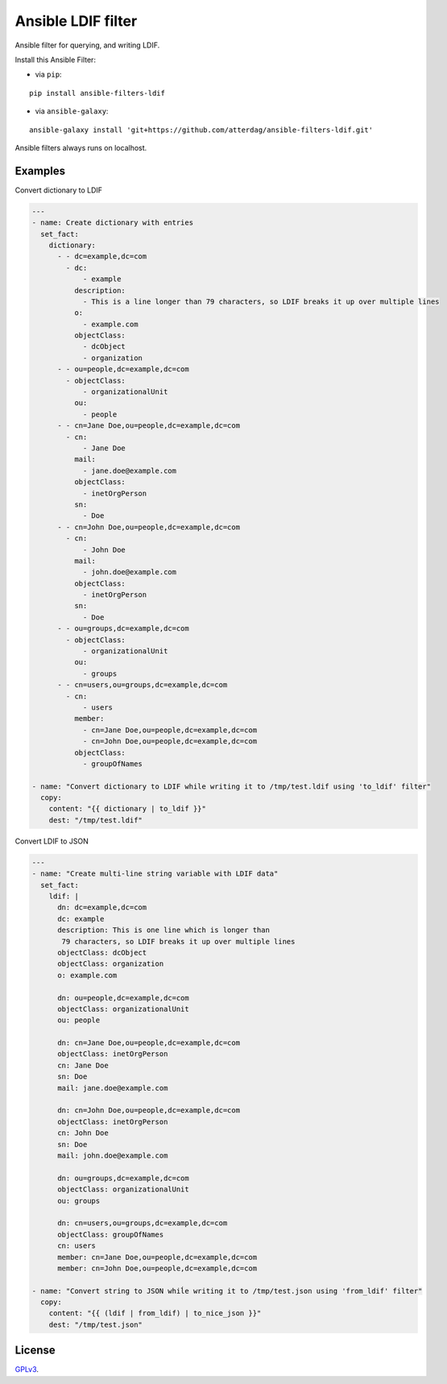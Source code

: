 Ansible LDIF filter
===================

Ansible filter for querying, and writing LDIF.

.. image:: https://img.shields.io/pypi/v/ansible-filters-ldif.svg
   :alt: Latest version
   :target: https://pypi.python.org/pypi/ansible-filters-ldif/
.. image:: https://jenkins.se.lemche.net/buildStatus/icon?job=ansible-filters-ldif%2Fdev&subject=Dev%20build%20duration%20${duration}
   :alt: Jenkins
   :target: https://jenkins.se.lemche.net/view/ansible-filters-ldif
.. image:: https://img.shields.io/badge/License-GPLv3-yellow.svg
   :alt: License: GPLv3
   :target: https://opensource.org/licenses/GPL-3.0

Install this Ansible Filter:

* via ``pip``:

::

  pip install ansible-filters-ldif

* via ``ansible-galaxy``:

::

  ansible-galaxy install 'git+https://github.com/atterdag/ansible-filters-ldif.git'

..


Ansible filters always runs on localhost.


Examples
--------

Convert dictionary to LDIF

.. code:: yaml

    ---
    - name: Create dictionary with entries
      set_fact:
        dictionary:
          - - dc=example,dc=com
            - dc:
                - example
              description:
                - This is a line longer than 79 characters, so LDIF breaks it up over multiple lines
              o:
                - example.com
              objectClass:
                - dcObject
                - organization
          - - ou=people,dc=example,dc=com
            - objectClass:
                - organizationalUnit
              ou:
                - people
          - - cn=Jane Doe,ou=people,dc=example,dc=com
            - cn:
                - Jane Doe
              mail:
                - jane.doe@example.com
              objectClass:
                - inetOrgPerson
              sn:
                - Doe
          - - cn=John Doe,ou=people,dc=example,dc=com
            - cn:
                - John Doe
              mail:
                - john.doe@example.com
              objectClass:
                - inetOrgPerson
              sn:
                - Doe
          - - ou=groups,dc=example,dc=com
            - objectClass:
                - organizationalUnit
              ou:
                - groups
          - - cn=users,ou=groups,dc=example,dc=com
            - cn:
                - users
              member:
                - cn=Jane Doe,ou=people,dc=example,dc=com
                - cn=John Doe,ou=people,dc=example,dc=com
              objectClass:
                - groupOfNames

    - name: "Convert dictionary to LDIF while writing it to /tmp/test.ldif using 'to_ldif' filter"
      copy:
        content: "{{ dictionary | to_ldif }}"
        dest: "/tmp/test.ldif"

Convert LDIF to JSON

.. code:: yaml

    ---
    - name: "Create multi-line string variable with LDIF data"
      set_fact:
        ldif: |
          dn: dc=example,dc=com
          dc: example
          description: This is one line which is longer than
           79 characters, so LDIF breaks it up over multiple lines
          objectClass: dcObject
          objectClass: organization
          o: example.com

          dn: ou=people,dc=example,dc=com
          objectClass: organizationalUnit
          ou: people

          dn: cn=Jane Doe,ou=people,dc=example,dc=com
          objectClass: inetOrgPerson
          cn: Jane Doe
          sn: Doe
          mail: jane.doe@example.com

          dn: cn=John Doe,ou=people,dc=example,dc=com
          objectClass: inetOrgPerson
          cn: John Doe
          sn: Doe
          mail: john.doe@example.com

          dn: ou=groups,dc=example,dc=com
          objectClass: organizationalUnit
          ou: groups

          dn: cn=users,ou=groups,dc=example,dc=com
          objectClass: groupOfNames
          cn: users
          member: cn=Jane Doe,ou=people,dc=example,dc=com
          member: cn=John Doe,ou=people,dc=example,dc=com

    - name: "Convert string to JSON whiĺe writing it to /tmp/test.json using 'from_ldif' filter"
      copy:
        content: "{{ (ldif | from_ldif) | to_nice_json }}"
        dest: "/tmp/test.json"


License
-------

`GPLv3 <https://opensource.org/licenses/GPL-3.0>`_.
